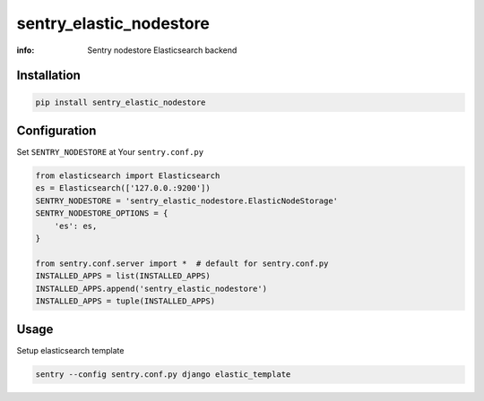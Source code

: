 sentry_elastic_nodestore
========================

:info: Sentry nodestore Elasticsearch backend

.. image:: https://img.shields.io/pypi/v/sentry_elastic_nodestore.svg
    :target: https://pypi.python.org/pypi/sentry_elastic_nodestore

Installation
------------

.. code-block:: shell

    pip install sentry_elastic_nodestore

Configuration
-------------

Set ``SENTRY_NODESTORE`` at Your ``sentry.conf.py``

.. code-block:: python

    from elasticsearch import Elasticsearch
    es = Elasticsearch(['127.0.0.:9200'])
    SENTRY_NODESTORE = 'sentry_elastic_nodestore.ElasticNodeStorage'
    SENTRY_NODESTORE_OPTIONS = {
        'es': es,
    }

    from sentry.conf.server import *  # default for sentry.conf.py
    INSTALLED_APPS = list(INSTALLED_APPS)
    INSTALLED_APPS.append('sentry_elastic_nodestore')
    INSTALLED_APPS = tuple(INSTALLED_APPS)

Usage
-----

Setup elasticsearch template

.. code-block:: shell

    sentry --config sentry.conf.py django elastic_template
